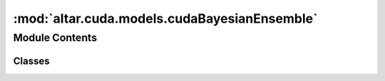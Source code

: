 :mod:`altar.cuda.models.cudaBayesianEnsemble`
=============================================

.. py:module:: altar.cuda.models.cudaBayesianEnsemble


Module Contents
---------------

Classes
~~~~~~~

.. autoapisummary::

   altar.cuda.models.cudaBayesianEnsemble.cudaBayesianEnsemble



.. py:class:: cudaBayesianEnsemble(name, locator, **kwds)

   Bases: :class:`altar.models.Bayesian.Bayesian`

   A collection of AlTar models that comprise a single model

   .. attribute:: models
      

      

   .. attribute:: doc
      :annotation: = the collection of models in this ensemble

      

   .. attribute:: parameters
      

      

   .. attribute:: doc
      :annotation: = the number of model degrees of freedom

      

   .. attribute:: psets_list
      

      

   .. attribute:: doc
      :annotation: = list of parameter sets, used to set orders

      

   .. attribute:: psets
      

      

   .. attribute:: doc
      :annotation: = an ensemble of parameter sets in the model

      

   .. attribute:: case
      

      

   .. attribute:: doc
      :annotation: = the directory with the input files

      

   .. attribute:: forwardonly
      

      

   .. attribute:: doc
      :annotation: = whether to run the simulation or the forward problem only

      

   .. attribute:: theta_input
      

      

   .. attribute:: doc
      :annotation: = the theta input file with a vector of parameters

      

   .. attribute:: theta_dataset
      

      

   .. attribute:: doc
      :annotation: = the name/path of the theta dataset in h5 file

      

   .. attribute:: forward_output
      

      

   .. attribute:: doc
      :annotation: = the name/path of the file to save forward problem results

      

   .. attribute:: datallk
      

      

   .. method:: initialize(self, application)

      Initialize the state of the model given an {application} context


   .. method:: cuInitialize(self, application)

      cuda initialization


   .. method:: posterior(self, application)

      Sample my posterior distribution


   .. method:: cuInitSample(self, theta)

      Fill {theta} with an initial random sample from my prior distribution.


   .. method:: cuVerify(self, theta, mask)

      Check whether the samples in {step.theta} are consistent with the model requirements and
      update the {mask}, a vector with zeroes for valid samples and non-zero for invalid ones


   .. method:: cuEvalPrior(self, theta, prior, batch)

      Fill {priorLLK} with the log likelihoods of the samples in {theta} in my prior distribution


   .. method:: cuEvalLikelihood(self, step, batch)

      Fill {step.data} with the likelihoods of the samples in {step.theta} given the available
      data. This is what is usually referred to as the "forward model"


   .. method:: cuEvalPosterior(self, step, batch)

      Given the {step.prior} and {step.data} likelihoods, compute a generalized posterior using
      {step.beta} and deposit the result in {step.post}


   .. method:: updateModel(self, annealer)

      Update model parameters if needed
      :param annealer:
      :return:


   .. method:: likelihoods(self, annealer, step, batch)

      Convenience function that computes all three likelihoods at once given the current {step}
      of the problem


   .. method:: verify(self, step, mask)

      Check whether the samples in {step.theta} are consistent with the model requirements and
      update the {mask}, a vector with zeroes for valid samples and non-zero for invalid ones


   .. method:: mountInputDataspace(self, pfs)

      Mount the directory with my input files


   .. method:: loadFile(self, filename, shape=None, dataset=None, dtype=None)

      Load an input file to a numpy array (for both float32/64 support)
      Supported format:
      1. text file in '.txt' suffix, stored in prescribed shape
      2. binary file with '.bin' or '.dat' suffix,
          the precision must be same as the desired gpuprecision,
          and users must specify the shape of the data
      3. (preferred) hdf5 file in '.h5' suffix (preferred)
          the metadata of shape, precision is included in .h5 file
      :param filename: str, the input file name
      :param shape: list of int
      :param dataset: str, name/key of dataset for h5 input only
      :return: output numpy.array


   .. method:: loadFileToGPU(self, filename, shape=None, dataset=None, out=None, dtype=None)

      Load an input file to a gpu (for both float32/64 support)
      Supported format:
      1. text file in '.txt' suffix, stored in prescribed shape
      2. binary file with '.bin' or '.dat' suffix,
          the precision must be same as the desired gpuprecision,
          and users must specify the shape of the data
      3. (preferred) hdf5 file in '.h5' suffix (preferred)
          the metadata of shape, precision is included in .h5 file
      :param filename: str, the input file name
      :param shape: list of int
      :param dataset: str, name/key of dataset for h5 input only
      :return: out altar.cuda.matrix/vector


   .. method:: forwardProblem(self, application, theta=None)

      Perform the forward modeling with given {theta}



